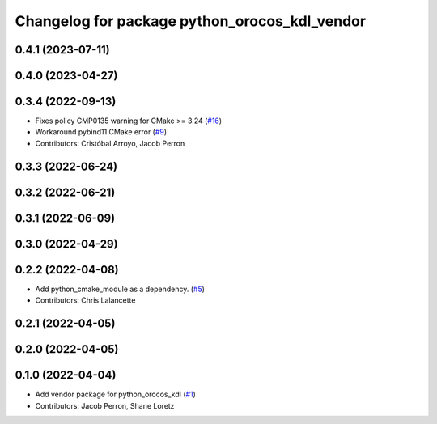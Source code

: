 ^^^^^^^^^^^^^^^^^^^^^^^^^^^^^^^^^^^^^^^^^^^^^^
Changelog for package python_orocos_kdl_vendor
^^^^^^^^^^^^^^^^^^^^^^^^^^^^^^^^^^^^^^^^^^^^^^

0.4.1 (2023-07-11)
------------------

0.4.0 (2023-04-27)
------------------

0.3.4 (2022-09-13)
------------------
* Fixes policy CMP0135 warning for CMake >= 3.24 (`#16 <https://github.com/ros2/orocos_kdl_vendor/issues/16>`_)
* Workaround pybind11 CMake error (`#9 <https://github.com/ros2/orocos_kdl_vendor/issues/9>`_)
* Contributors: Cristóbal Arroyo, Jacob Perron

0.3.3 (2022-06-24)
------------------

0.3.2 (2022-06-21)
------------------

0.3.1 (2022-06-09)
------------------

0.3.0 (2022-04-29)
------------------

0.2.2 (2022-04-08)
------------------
* Add python_cmake_module as a dependency. (`#5 <https://github.com/ros2/orocos_kdl_vendor/issues/5>`_)
* Contributors: Chris Lalancette

0.2.1 (2022-04-05)
------------------

0.2.0 (2022-04-05)
------------------

0.1.0 (2022-04-04)
------------------
* Add vendor package for python_orocos_kdl (`#1 <https://github.com/ros2/orocos_kdl_vendor/issues/1>`_)
* Contributors: Jacob Perron, Shane Loretz
